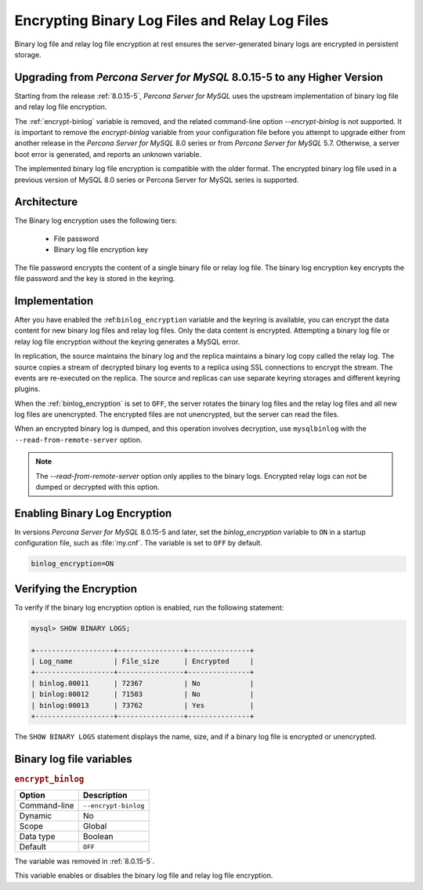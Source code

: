 .. _encrypting-binlogs:

=======================================================================
Encrypting Binary Log Files and Relay Log Files
=======================================================================

Binary log file and relay log file encryption at rest ensures the
server-generated binary logs are encrypted in persistent storage.

Upgrading from *Percona Server for MySQL* 8.0.15-5 to any Higher Version
----------------------------------------------------------------

Starting from the release :ref:`8.0.15-5`, *Percona Server for MySQL* uses the upstream
implementation of binary log file and relay log file encryption.

The :ref:`encrypt-binlog` variable is
removed, and the related command-line option `--encrypt-binlog` is not
supported. It is important to remove the `encrypt-binlog` variable from your
configuration file before you attempt to upgrade either from another release
in the *Percona Server for MySQL* 8.0 series or from *Percona Server for MySQL* 5.7.
Otherwise, a server boot error is generated, and reports an unknown
variable.

The implemented binary log file encryption is compatible with the older
format. The encrypted binary log file used in a previous version of MySQL 8.0
series or Percona Server for MySQL series is supported.

Architecture
------------

The Binary log encryption uses the following tiers:

    * File password

    * Binary log file encryption key

The file password encrypts the content of a single binary file or relay log
file. The binary log encryption key encrypts the file password and the key
is stored in the keyring.

Implementation
---------------

After you have enabled the :ref:``binlog_encryption`` variable and the keyring is
available, you can encrypt the data content for new binary log files and relay
log files. Only the data content is encrypted. Attempting a binary log file or
relay log file encryption without the keyring generates a MySQL error.

In replication, the source maintains the binary log and the replica maintains a binary
log copy called the relay log. The source copies a stream of decrypted binary
log events to a replica using SSL connections to encrypt the stream. The events
are re-executed on the replica.  The source and replicas can use separate
keyring storages and different keyring plugins.

When the :ref:`binlog_encryption` is set to ``OFF``, the server rotates the
binary log files and the relay log files and all new log files are unencrypted.
The encrypted files are not unencrypted, but the server can read the files.

When an encrypted binary log is dumped, and this operation involves decryption,
use ``mysqlbinlog`` with the ``--read-from-remote-server`` option.

.. note::

    The `--read-from-remote-server` option only applies to the binary logs.
    Encrypted relay logs can not be dumped or decrypted with this option.
    
Enabling Binary Log Encryption
-------------------------------

In versions *Percona Server for MySQL* 8.0.15-5 and later, set the `binlog_encryption` variable
to ``ON`` in a startup configuration file, such as :file:`my.cnf`. The variable
is set to ``OFF`` by default.

.. code-block:: text

    binlog_encryption=ON

Verifying the Encryption
-------------------------

To verify if the binary log encryption option is enabled, run the following
statement:

.. code-block:: mysql

    mysql> SHOW BINARY LOGS;

    +-------------------+----------------+---------------+
    | Log_name          | File_size      | Encrypted     |
    +-------------------+----------------+---------------+
    | binlog.00011      | 72367          | No            |
    | binlog:00012      | 71503          | No            |
    | binlog:00013      | 73762          | Yes           |
    +-------------------+----------------+---------------+

The ``SHOW BINARY LOGS`` statement displays the name, size, and if a binary log
file is encrypted or unencrypted.

Binary log file variables
--------------------------

.. _encrypt_binlog:

.. rubric:: ``encrypt_binlog``
 
.. list-table::
   :header-rows: 1

   * - Option
     - Description
   * - Command-line
     - ``--encrypt-binlog``
   * - Dynamic
     - No
   * - Scope
     - Global
   * - Data type
     - Boolean
   * - Default
     - ``OFF``

The variable was removed in :ref:`8.0.15-5`.

This variable enables or disables the binary log file and relay log file encryption.

.. seealso::

    *MySQL* Documentation:
    `Encrypting Binary Log Files and Relay Log Files <https://dev.mysql.com/doc/refman/8.0/en/replication-binlog-encryption.html>`_

.. seealso::

    :ref:`encrypting-tables`

    :ref:`encrypting-tablespaces`

    :ref:`encrypting-system-tablespace`

    :ref:`encrypting-temporary-files`


